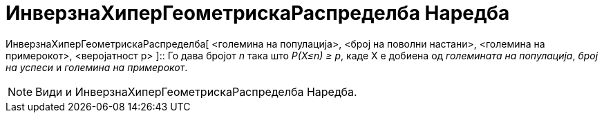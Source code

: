 = ИнверзнаХиперГеометрискаРаспределба Наредба
:page-en: commands/InverseHyperGeometric
ifdef::env-github[:imagesdir: /mk/modules/ROOT/assets/images]

ИнверзнаХиперГеометрискаРаспределба[ <големина на популација>, <број на поволни настани>, <големина на примерокот>,
<веројатност p> ]::
  Го дава бројот _n_ така што _P(X≤n) ≥ p_, каде X е добиена од _големината на популација_, _број на успеси_ и _големина
  на примерокот_.

[NOTE]
====

Види и [.mw-selflink .selflink]#ИнверзнаХиперГеометрискаРаспределба Наредба#.

====
